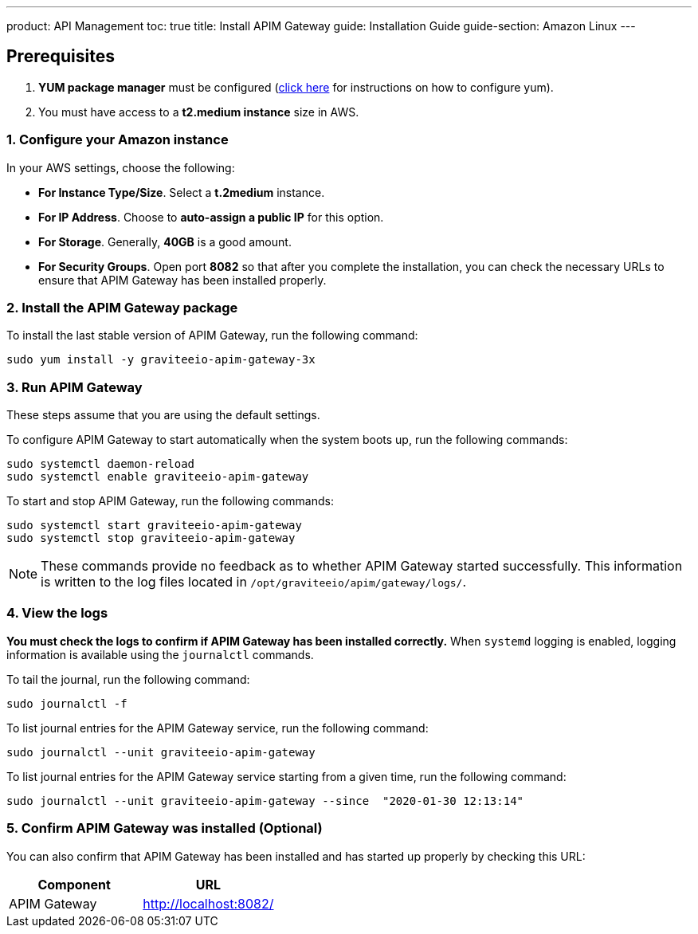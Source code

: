---
product: API Management
toc: true
title: Install APIM Gateway
guide: Installation Guide
guide-section: Amazon Linux
---

:page-liquid:
:page-description: Gravitee.io API Management - Installation Guide - Amazon - API Gateway
:page-keywords: Gravitee.io, API Platform, API Management, API Gateway, oauth2, openid, documentation, manual, guide, reference, api

:gravitee-component-name: APIM Gateway
:gravitee-package-name: graviteeio-apim-gateway-3x
:gravitee-service-name: graviteeio-apim-gateway

== Prerequisites

. *YUM package manager* must be configured (link:./configure-yum.html[click here] for instructions on how to configure yum).
. You must have access to a *t2.medium instance* size in AWS.

=== 1. Configure your Amazon instance
In your AWS settings, choose the following:

* *[underline]#For Instance Type/Size#*. Select a **t.2medium** instance.

* *[underline]#For IP Address#*. Choose to **auto-assign a public IP** for this option.

* *[underline]#For Storage#*. Generally, **40GB** is a good amount.

* *[underline]#For Security Groups#*. Open port *8082* so that after you complete the installation, you can check the necessary URLs to ensure that APIM Gateway has been installed properly.


=== 2. Install the {gravitee-component-name} package

To install the last stable version of {gravitee-component-name}, run the following command:

[source,bash,subs="attributes"]
----
sudo yum install -y {gravitee-package-name}
----

=== 3. Run {gravitee-component-name}

These steps assume that you are using the default settings.

To configure {gravitee-component-name} to start automatically when the system boots up, run the following commands:

[source,bash,subs="attributes"]
----
sudo systemctl daemon-reload
sudo systemctl enable {gravitee-service-name}
----

To start and stop {gravitee-component-name}, run the following commands:

[source,bash,subs="attributes"]
----
sudo systemctl start {gravitee-service-name}
sudo systemctl stop {gravitee-service-name}
----

NOTE: These commands provide no feedback as to whether {gravitee-component-name} started successfully. This information is written to the log files located in `/opt/graviteeio/apim/gateway/logs/`.

=== 4. View the logs

*You must check the logs to confirm if {gravitee-component-name} has been installed correctly.* When `systemd` logging is enabled, logging information is available using the `journalctl` commands.

To tail the journal, run the following command:

[source,bash,subs="attributes"]
----
sudo journalctl -f
----

To list journal entries for the {gravitee-component-name} service, run the following command:

[source,bash,subs="attributes"]
----
sudo journalctl --unit {gravitee-service-name}
----

To list journal entries for the {gravitee-component-name} service starting from a given time, run the following command:

[source,bash,subs="attributes"]
----
sudo journalctl --unit {gravitee-service-name} --since  "2020-01-30 12:13:14"
----

=== 5. Confirm {gravitee-component-name} was installed (Optional)

You can also confirm that {gravitee-component-name} has been installed and has started up properly by checking this URL:

|===
|Component |URL

|APIM Gateway
|http://localhost:8082/
|===
